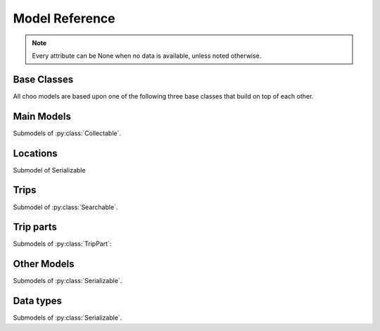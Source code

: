 Model Reference
===============

.. note::
    Every attribute can be None when no data is available, unless noted otherwise.

Base Classes
------------

All choo models are based upon one of the following three base classes that build on top of each other.


.. py:class:: Serializable

    All models are Serializables. See `Model Serialization`_ for more information.

    .. method:: validate()

        Checks if all attributes have valid values. Raises an exception if the object is not valid. This method is also called by ``serialize()``.

    .. method:: serialize()

        Serializes this object in a JSON-encodable format. This is a shortcut for Serializable.serialize(serializable).

        :rtype: the serialized object

    .. classmethod:: serialize(obj)

        Serializes the given instance of this model in a JSON-encodable format, using typed serialization if the given object is an instance of a submodel.

        .. code-block:: python

            >>> stop.serialize()
            {…}
            >>> Stop.serialize(stop) == stop.serialize()
            True
            >>> Location.serialize(stop)
            ['Stop', {…}]
            >>> Location.serialize(stop)[1] == stop.serialize()
            True

        :param obj: A serialized representation of a choo object
        :rtype: the serialized object

    .. classmethod:: unserialize(data)

        Unserializes an object of this model or one of its child classes from a JSON-encodable format. Always use the same model for unserialization as you used for serialization.

        :param data: A serialized representation of an object of this model or one of its submodels.
        :rtype: the unserialized object

.. _`Model Serialization`: serializing.html


.. py:class:: Searchable

    An :py:class:`Serializable` that can be searched for. You can pass it to the API and to get its complete information.

    All subclasses have a ``Request`` and a ``Results`` subclass. You can pass the and instance of the Request subclass to the API to get search results in a Results subclass.

    .. py:class:: Searchable.Request(Serializable)

        A request template for this Model with lots of possible search criteria that can be set.

    .. py:class:: Searchable.Results(Serializable)

        A list (of Request-Results) of instances of this object. Those lists can have match scores.

        You can just iterate over this object to get its contents.

        .. method:: scored(obj)

            Returns an iterator over tuples of (results, score).

        .. method:: filter(request)

            Remove all objects that do not match the given Request.

        .. method:: filtered(request)

            Returns a new ``Results`` instance with all objects that do not match the given Request removed.

        .. note::
            For serialization, the list of results is stored in the property ``results`` as a list. Each element of this list is a two-element list containing the serialized result and the match score.

            Please note that the serialized result is typed serialized if the Model has submodels (e.g. :py:class:`Location`, which has :py:class:`Stop` etc…)


.. py:class:: Collectable

    A :py:class:`Searchable` that can be collected. It has an ID and it really exists and is not some kind of data construct.

    .. py:attribute:: source

        Source Network of this object. All APIs set this attribute, but it is not mandatory for input.

    .. py:attribute:: id

        ID of this object (as ``str``) in the source network.



Main Models
-----------

Submodels of :py:class:`Collectable`.

.. py:class:: Ride(line=None, number=None)

    A ride is implemented as a list of :py:class:`RidePoint` objects and suppors nearly all methods of Python's native ``list`` type.

    If you iterate over a :py:class:`Ride` each item you get is ``None`` or a :py:class:`RidePoint` object. Each item that is ``None`` stands for n missing stations. It can also mean that the :py:class:`RidePoint` before and after the item are in fact the same. To get rid of all ``None`` items, pass an incomplete ride to a network API.

    You can slice a :py:class:`Ride` which will get you a :py:class:`RideSegment` that refers to the original ride but always will have the correct boundaries, even if elements between are removed or inserted between them. Slicing with no start or no end point is also supported.

    .. caution::
        Slicing a :py:class:`Ride` is inclusive! For example, slicing from element 2 to element 5 results in a :py:class:`RideSegment` describing the journey between element 2 and element 5, containing 4 elements in total!

    .. attribute:: time
        The time at which the ride data was retrieved as ``datetime``.

    .. attribute:: line

        **Not None.** The :py:class:`Line` of this :py:class:`Ride`.

    .. attribute:: number

        The number (train number or similar) of this :py:class:`Ride` as a string.

    .. attribute:: canceled

        A boolean indicating whether this ride has been canceled.

    .. attribute:: bike_friendly

        A boolean indicating whether this is a bike-friendly vehicle.

    .. method:: append(item)

        Append a :py:class:`RidePoint` object (or None).

    .. method:: prepend(item)

        Prepend a :py:class:`RidePoint` object (or None).

    .. method:: insert(position, item)

        Insert a :py:class:`RidePoint` (or None) as the new position ``position``.

    .. method:: remove(item)

        Remove this :py:class:`RidePoint` (not None) from the list.

    .. method:: pop([i])

        Remove the item at the given position (default: last position) from the list.

    .. method:: index([i])

        Remove the item at the given position (default: last position) from the list.

    You can also use ``in`` and ``del``.

    .. attention::
        The following attributes are **dynamic** and can not be set.

    .. attribute:: path
        Get the geographic path of the ride as a list of :py:class:`Coordinates`. If you only want to get the path between to stops, just use the :py:class:`RideSegment` property with the same name.

        Falls back to just directly connecting the platform or stop coordinates if no other information is available.

    .. note::
        For serialization, the property ``stops`` is created containing a list of the serialized elements. Each :py:class:`RidePoint` element can have the additional property ``path_to_next`` containing a list of tupled py:class:`Coordinates`.

    .. py:class:: Ride.Request

        Submodel of :py:class:`Searchable.Request`.

    .. py:class:: Ride.Results

        Submodel of :py:class:`Searchable.Results`.


.. py:class:: Line(linetype=None)

    A group of Rides (e.g. Bus Line 495). Every :py:class:`Ride` belongs to one Line.

    .. attribute:: linetype

        **Not None.** The :py:class:`LineType` of this :py:class:`Line`.

    .. attribute:: product

        The product name, for example `InterCity`, `Hamburg-Köln-Express` or `Niederflurbus`.

    .. attribute:: name

        **Not None** The long name of the :py:class:`Line`, for example `Rhein-Haardt-Express RE2`.

    .. attribute:: shortname

        **Not None** The short name of the :py:class:`Line`, for example `RE2`.

    .. attribute:: route

        The route description.

    .. attribute:: first_stop

        The first :py:class:`Stop` of this :py:class:`Line`. Rides may start at a later station.

    .. attribute:: last_stop

        The last :py:class:`Stop` of this :py:class:`Line`. Rides may end at a earlier station.

    .. attribute:: network

        The name of the network this :py:class:`Line` natively belongs to.

    .. attribute:: operator

        The name of the company that operates this line.

    .. py:class:: Line.Request

        Submodel of :py:class:`Searchable.Request`.

    .. py:class:: Line.Results

        Submodel of :py:class:`Searchable.Results`.

    .. note::
        For serialization, the string representation is used for ``linetype``.



Locations
---------

Submodel of Serializable

.. py:class:: GeoLocation

    Base class for everything that has a fixed position.

    .. note::
        You can not create instances of this class, only of its subclasses!

    .. attribute:: lat

        latitude as float

    .. attribute:: lon

        longitude as float


.. py:class:: Coordinates(lat, lon)

    A :py:class:`GeoLocation` describing just geographic coordinate.

    You can cast :py:class:`Coordinates` to tuple if needed:

    .. code-block:: python

        >>> tuple(Coordinates(51.445555, 7.017253))
        (51.445555, 7.017253)


.. py:class:: Platform(stop, name=None, full_name=None)

    An :py:class:`Collectable` :py:class:`GeoLocation` where rides stop (e.g. Gleis 7). It belongs to one :py:class:`Stop`.

    .. attribute:: ifopt

        The globally unique ID of this Platform according to *Identification of Fixed Objects in Public Transport* supported by some APIs.

    .. attribute:: stop

        **Not None.** The :py:class:`Stop` this platform belongs to.

    .. attribute:: name

        The name of this Platform (e.g. 7 or 2b).

    .. attribute:: full_name

        The full name of this Platform (e.g. Bussteig 7 or Gleis 2b)

    .. py:class:: Platform.Request

        Submodel of :py:class:`Searchable.Request`.

    .. py:class:: Platform.Results

        Submodel of :py:class:`Searchable.Results`.


.. py:class:: Location(country=None, city=None, name=None)

    Base class for a :py:class:`Collectable` :py:class:`GeoLocation` that is named and not a sublocation like a :py:class:`Platform`.

    .. note::
        You can not create instances of this class, only of its subclasses!

    .. attribute:: country

        The country of this location as a two-letter country code.

    .. attribute:: city

        The name of the city this location is located in.

    .. attribute:: name

        The name of this location. If the ``city`` attribute is ``None`` this it may also included in the name.

    .. attribute:: near_stops

        Other stops near this one as a ``Stop.Results``, if available. You can always search for Stops near a :py:class:`GeoLocation` directly using ``Stop.Request``.

    .. py:class:: Location.Request

        Submodel of :py:class:`Searchable.Request`.

        .. attribute:: name

            A search string for the name of the Location.

        .. attribute:: city

            City of the Location.

    .. py:class:: Location.Results

        Submodel of :py:class:`Searchable.Results`.


.. py:class:: Stop(country=None, city=None, name=None)

    A :py:class:`Location` describing a stop, for example: Düsseldorf Hbf.

    .. attribute:: ifopt

        The globally unique ID of this Stop according to *Identification of Fixed Objects in Public Transport* supported by some APIs.

    .. attribute:: uic

        The is the international train station id by the *International Union of Railways*.

    .. attribute:: full_name

        The full name of this Stop. Can be just the city and the name, but does'nt have to.

    .. attribute:: lines

         The Lines that are available at this stop as a ``Line.Results`` object, if available. You can always search for Lines at a :py:class:`Stop` using :py:class:`Line.Request`.

    .. attribute:: rides

        The next rides at this stop as a ``Ride.Results`` object, if available. You can always search for Rides at a :py:class:`Stop` using :py:class:`Ride.Request`.

    .. py:class:: Stop.Request

        Submodel of :py:class:`Location.Request`.

    .. py:class:: Stop.Results

        Submodel of :py:class:`Location.Results`.


.. py:class:: Address(country=None, city=None, name=None)

    A :py:class:`Location` describing an address. The ``name`` attribute contains the address in one string, but more detailed attributes may be available:

    .. attribute:: street

        The name of the street.

    .. attribute:: number

        The house number as a string.

    .. py:class:: Address.Request

        Submodel of :py:class:`Location.Request`.

    .. py:class:: Address.Results

        Submodel of :py:class:`Location.Results`.


.. py:class:: POI(country=None, city=None, name=None)

    A :py:class:`Location` describing a Point of Interest.

    .. py:class:: POI.Request

        Submodel of :py:class:`Location.Request`.

    .. py:class:: POI.Results

        Submodel of :py:class:`Location.Results`.



Trips
-----

Submodel of :py:class:`Searchable`.

.. py:class:: Trip

    A connection from a :py:class:`GeoLocation` to another :py:class:`GeoLocation`.

    It consists of a list of :py:class:`TripPart` objects. Just iterate over it to get its elements.

    .. attribute:: time

        The fetching time of this object as a ``datetime`` object. This is relevant to know how up to date the contained real time data (delays, cancellation, platform changes, etc.) is. All APIs set this attribute, but it is not mandatory for input.

    .. attribute:: tickets

        :py:class:`TicketList` of available tickets for this trip.

    .. attention::
        The following attributes are **dynamic** and can not be set.

    .. attribute:: origin

        The start :py:class:`GeoLocation` of this trip.

    .. attribute:: destination

        The end :py:class:`GeoLocation` of this trip.

    .. attribute:: departure

        The departure at the first :py:class:`GeoLocation` of this trip as :py:class:`LiveTime`. (If there are leading :py:class:`Way` objects they need to have the ``duration`` attribute set in order for this to work)

    .. attribute:: arrival

        The arrival at the last :py:class:`GeoLocation` of this trip as :py:class:`LiveTime`. (If there are trailing :py:class:`Way` objects they need to have the ``duration`` attribute set in order for this to work)

    .. attribute:: linetypes

        The line types that occur in this trip as :py:class:`LineTypes`.

    .. attribute:: wayonly

        A boolean indicating whether this Trip only consists of :py:class:`Way` objects.

    .. attribute:: changes

        The number of changes in this trip (number of ``RideSegments`` minus one with a minimum of zero)

    .. attribute:: bike_friendly

        ``False`` if at least one :py:class:`Ride` that is part of this trip is not bike friendly. ``True`` if all of them are. ``None`` if there is no bike friendly information for all rides but those that have the information are bike friendly.

    .. note::
        For serialization, the property ``parts`` is created containing the list of **typed serialized** trip parts.

    .. py:class:: Trip.Request

        Submodel of :py:class:`Searchable.Request`.

        .. attribute:: origin

            **Not None.** The start :py:class:`GeoLocation` of the trip.

        .. attribute:: destination

            **Not None.** The end :py:class:`GeoLocation` of the trip.

        .. attribute:: departure

            The minimum departure time as :py:class:`LiveTime` or ``datetime.datetime``.

            If both times are ``None`` the behaviour is as if you would have set the departure time to the current time right before sending the request. (Default: ``None``)

        .. attribute:: arrival

            The latest allowed arrival as :py:class:`LiveTime` or ``datetime.datetime``. (Default: ``None``)

        .. attribute:: linetypes

            The line types that are allowed as :py:class:`LineTypes`. (Default: all)

        .. attribute:: max_changes

            The maximum number of changes allowed or ``None`` for no limit. (Default: ``None``)

        .. attribute:: with_bike

            Whether a bike should be taken along. (Default: ``False``)

        .. attribute:: wheelchair

            Whether to allow only vehicles that support wheelchairs. (Default: ``False``)

        .. attribute:: low_floor_only

            Whether to allow only low floor vehicles. (Default: ``False``)

        .. attribute:: allow_solid_stairs

            Whether to allow solid stairs. (Default: ``True``)

        .. attribute:: allow_escalators

            Whether to allow escalators. (Default: ``True``)

        .. attribute:: allow_elevators

            Whether to allow elevators. (Default: ``True``)

        .. attribute:: waytype_origin

            Waytype at the beginning of the trip. (Default: walk)

        .. attribute:: waytype_via

            Waytype at changes or ways during the trip. (Default: walk)

        .. attribute:: waytype_destination

            Waytype at the end of the trip. (Default: walk)

        .. attribute:: wayduration_origin

            Maximum duration of a way at the beginning of the trip as a ``datetime.timedelta``. (Default: 10 minutes)

        .. attribute:: wayduration_via

            Maximum duration of changes of ways during the trip as a ``datetime.timedelta``. (Default: 10 minutes)

        .. attribute:: wayduration_destination

            Maximum duration of a way at the end of the trip as a ``datetime.timedelta``. (Default: 10 minutes)

    .. py:class:: Trip.Results

        Submodel of :py:class:`Searchable.Results`.

        .. attribute:: origin

            **Not None.** The start :py:class:`GeoLocation` of the trip.

        .. attribute:: destination

            **Not None.** The end :py:class:`GeoLocation` of the trip.



Trip parts
----------

.. py:class:: TripPart
    Base Class for Trip parts

    .. note::
        You can not create instances of this class, only of its subclasses!

Submodels of :py:class:`TripPart`:

.. py:class:: RideSegment
    This class created by slicing :py:class:`Ride` objects.

    This model is usable in the same way as a :py:class:`Ride`. Slicing it will return another :py:class:`RideSegment` for the same :py:class:`Ride`.

    .. caution::
        Slicing a :py:class:`Ride` is inclusive! For example, slicing from element 2 to element 5 results in a :py:class:`RideSegment` describing the journey between element 2 and element 5, containing 4 elements in total!

    .. attribute:: ride

        **Not None.** The :py:class:`Ride` that this object is a segment of.

    .. method:: index([i])

        Remove the item at the given position (default: last position) from the list.

    You can also use ``in``.

    .. attention::
        The following attributes are **dynamic** and can not be set.

    .. attribute:: path
        Get the geographic path of the ride segment as a list of :py:class:`Coordinates`.

        Falls back to just directly connecting the platform or stop coordinates if no other information is available.

    .. attribute:: origin

        The first :py:class:`Stop` of this segment. Shortcut for ``segment[0].stop``.

    .. attribute:: destination

        The last :py:class:`Stop` of this segment. Shortcut for ``segment[-1].stop``.

    .. attribute:: departure

        The departure at the first :py:class:`Stop` of this segment as :py:class:`LiveTime`. Shortcut for ``segment[0].departure``.

    .. attribute:: arrival

        The arrival at the last :py:class:`Stop` of this segment as :py:class:`LiveTime`. Shortcut for ``segment[-1].arrival``.

    .. note::
        For serialization, the boundaries are given as integer indexes as properties ``origin`` and ``destination``. Each one can be missing if the boundary is not set. (e.g. ``ride[5:]``)

        Don't forget that Ride slicing is inclusive (see above)!


.. py:class:: Way(origin: Location, destination: Location, distance: int=None)

    Individual transport (walk, bike, taxi…) with no schedule. Used for example to get from a :py:class:`Address` to a :py:class:`Stop` and for changes but also for trips that are faster by foot.

    .. attribute:: waytype

        **Not None.** The :py:class:`WayType` of this way.

    .. attribute:: origin

        **Not None.** The start point :py:class:`Location`.

    .. attribute:: destination

        **Not None.** The end point :py:class:`Location`.

    .. attribute:: distance

        The distance in meters as ``int``.

    .. attribute:: duration

        The expected duration as ``datetime.timedelta``.

    .. attribute:: path

        The path as a list of :py:class:`Coordinates`.

    .. attribute:: events

        Events on the way (e.g. taking escalators upwards) as a (ordered) list of :py:class:`WayEvent`.

    .. note::
        For serialization, the string representation is used for ``linetype`` and the :py:class:`WayEvent` objects in ``events``.

        The property ``path`` is a list of tuple representations of :py:class:`Coordinates`.




Other Models
------------

Submodels of :py:class:`Serializable`.

.. py:class:: RidePoint(platform, arrival=None, departure=None)

    Time and place of a :py:class:`Ride` stopping at a :py:class:`Platform`.

    .. attribute:: platform

        **Not None.** The :py:class:`Platform`.

    .. attribute:: arrival

        The arrival time of the :py:class:`Ride` as :py:class:`LiveTime`.

    .. attribute:: departure

        The departure time of the :py:class:`Ride` as :py:class:`LiveTime`.

    .. attribute:: passthrough

        A boolean indicating whether the ride does not actually stop at this :py:class:`Stop` but pass through it.


.. py:class:: LiveTime(time, delay=None)

    A point in time with optional real time data.

    :param time: The originally planned time as a `datetime.datetime` object.
    :param delay: The (expected) delay as a `datetime.timedelta` object if known.

    .. attribute:: time

        **Not None.** The originally planned time as a `datetime.datetime` object.

    .. attribute:: delay

        The (expected) delay as a `datetime.timedelta` object or None.
        Please note that a zero delay is not the same as None. None stands for absence of real time information.

    .. attention::
        The following attributes are **dynamic** and can not be set.

    .. attribute:: is_live

        True if there is real time data available. Shortcut for ``delay is not None``

    .. attribute:: expected_time

        The (expected) actual time as a `datetime.datetime` object if real time data is available, otherwise the originally planned time.


.. py:class:: TicketList(all_types: bool=True)

    A list of tickets.

    .. attribute:: currency

        **Not None.** The name or abbreviation of the currency.

    .. attribute:: level_name

        How a level is named at this network.

    .. attribute:: single

        **Not None.** The single ticket as :py:class:`TicketData`.

    .. attribute:: bike

        The single ticket as :py:class:`TicketData`.

    .. attribute:: other

        **Not None.** Other available tickets as a dictionary with the name of the tickets as keys and :py:class:`TicketData` objects as values.



Data types
-------------------------

Submodels of :py:class:`Serializable`.

.. py:class:: TicketData(authority=None, level=None, price=None, price_child=None)

    Information about a ticket.

    .. attribute:: authority

        The name of the authority selling this ticket.

    .. attribute:: level

        The level of this ticket, e.g. A or something similar, depending on the network

    .. attribute:: price

        **Not None.** The price of this ticket as float.

    .. attribute:: price_child

        The children’s price for this ticket if this ticket is not a ticket for children only but has a different price for children.


.. py:class:: LineType(name)

    Each :py:class:`Line` has a line type. A line type has one of the values ``(empty string)``, ``train``, ``train.local``, ``train.longdistance``, ``train.longdistance.highspeed``,
    ``urban``, ``metro``, ``tram``, ``bus``, ``bus.regional``, ``bus.city``, ``bus.express``, ``bus.longdistance``, ``suspended``, ``ship``, ``dialable``, or ``other``.

    An empty string means that it can be anyone of the other linetypes, The linetype ``bus`` means that it could be any of the bus-subtypes. The reason for this is that
    not all networks differentiate between some subtyes (e.g. bus types). See the network reference for which linetypes it may output.

    All identical linetypes are the same instance:

    .. code-block:: python

        >>> LineType('bus') is LineType('bus')
        True

    To compare against a linetype, use the ``in`` operator. Be aware that this operator is not transitive!

    .. code-block:: python

        >>> linetype = LineType('bus.express')
        >>> linetype in LineType('bus')
        True
        >>> LineType('bus') in linetype
        False

        >>> LineType('bus') in LineType('')
        True
        >>> LineType('') in LineType('bus')
        False
        >>> LineType('bus') in LineType('bus')
        True

    You can cast a :py:class:`LineType` to string if needed:

    .. code-block:: python

        >>> str(LineType('train.local'))
        'train.local'


.. py:class:: LineTypes(include=('', ), exclude=())

    A selector for :py:class:`LineType` object. It is defined as a list of included line types and a list of excluded linetypes. By default, all line types are included.

    .. code-block:: python

        >>> LineType('bus') in LineTypes()
        True

        >>> LineType('bus') in LineTypes(exclude=('bus', ))
        False
        >>> LineType('bus.express') in LineTypes(exclude=('bus', ))
        False
        >>> LineType('bus') in LineTypes(exclude=('bus.express', ))
        True
        >>> LineType('bus.express') in LineTypes(exclude=('bus.express', ))
        False

        >>> LineType('train') in LineTypes(include=('bus', ), exclude=('bus.express', ))
        False
        >>> LineType('bus') in LineTypes(include=('bus', ), exclude=('bus.express', ))
        True
        >>> LineType('bus.express') in LineTypes(include=('bus', ), exclude=('bus.express', ))
        False

    You can modify the selector using the following methods:

    .. method:: include(*linetypes)

        :param linetypes: one or more line types as string or :py:class:`LineType`

        Make sure that the given line types and all of their subtypes are matched by the selector.

    .. method:: exclude(*linetypes)

        :param linetypes: one or more line types as string or :py:class:`LineType`

        Make sure that the given line types and all of their subtypes are not matched by the selector.

    .. note::
        For serialization, the properties ``included`` and ``excluded`` are created, each one containing a list of string representation of line types.


.. py:class:: WayType(name)

    Each :py:class:`Way` has a line type. A Linetype has one of the values ``walk``, ``bike``, ``car``, ``taxi``.

    All identical way types are the same instance:

    .. code-block:: python

        >>> WayType('walk') is WayType('walk')
        True

    You can cast a :py:class:`WayType` to string if needed:

    .. code-block:: python

        >>> str(WayType('walk'))
        'walk'


.. py:class:: WayEvent(name, direction)

    A way :py:class:`Way` events one of the names ``stairs``, ``escalator`` or ``elevator`` and one of the directions ``up`` or ``down``.

    All identical way types are the same instance:

    .. code-block:: python

        >>> WayType('escalator', 'down') is WayType('escalator', 'down')
        True

    You can cast a :py:class:`WayEvent` to string or tuple if needed:

    .. code-block:: python

        >>> str(WayEvent('escalator, 'down'))
        'escalator.down'
        >>> tuple(WayEvent('escalator, 'down'))
        ('escalator', 'down')

    .. attention::
        The following attributes are **dynamic** and can not be set.

    .. attribute:: name

        **Not None.** ``stairs``, ``escalator`` or ``elevator``

    .. attribute:: direction

        **Not None.** ``up`` or ``down``
